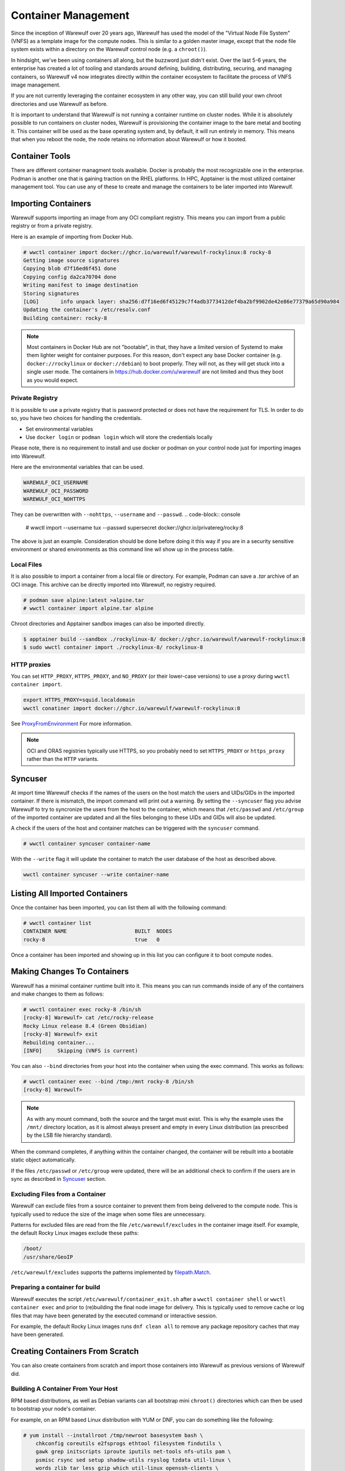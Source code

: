 ====================
Container Management
====================

Since the inception of Warewulf over 20 years ago, Warewulf has used
the model of the "Virtual Node File System" (VNFS) as a template image
for the compute nodes. This is similar to a golden master image,
except that the node file system exists within a directory on the
Warewulf control node (e.g. a ``chroot()``).

In hindsight, we've been using containers all along, but the buzzword
just didn't exist. Over the last 5-6 years, the enterprise has created
a lot of tooling and standards around defining, building,
distributing, securing, and managing containers, so Warewulf v4 now
integrates directly within the container ecosystem to facilitate the
process of VNFS image management.

If you are not currently leveraging the container ecosystem in any
other way, you can still build your own chroot directories and use
Warewulf as before.

It is important to understand that Warewulf is not running a container
runtime on cluster nodes. While it is absolutely possible to run
containers on cluster nodes, Warewulf is provisioning the container
image to the bare metal and booting it. This container will be used as
the base operating system and, by default, it will run entirely in
memory. This means that when you reboot the node, the node retains no
information about Warewulf or how it booted.

Container Tools
===============

There are different container managment tools available. Docker is
probably the most recognizable one in the enterprise. Podman is
another one that is gaining traction on the RHEL platforms. In HPC,
Apptainer is the most utilized container management tool. You can use
any of these to create and manage the containers to be later imported
into Warewulf.

Importing Containers
====================

Warewulf supports importing an image from any OCI compliant
registry. This means you can import from a public registry or from a
private registry.

Here is an example of importing from Docker Hub.

.. code-block:: console

   # wwctl container import docker://ghcr.io/warewulf/warewulf-rockylinux:8 rocky-8
   Getting image source signatures
   Copying blob d7f16ed6f451 done
   Copying config da2ca70704 done
   Writing manifest to image destination
   Storing signatures
   [LOG]       info unpack layer: sha256:d7f16ed6f45129c7f4adb3773412def4ba2bf9902de42e86e77379a65d90a984
   Updating the container's /etc/resolv.conf
   Building container: rocky-8

.. note::

    Most containers in Docker Hub are not "bootable", in that, they
    have a limited version of Systemd to make them lighter weight for
    container purposes. For this reason, don't expect any base Docker
    container (e.g. ``docker://rockylinux`` or ``docker://debian``) to
    boot properly. They will not, as they will get stuck into a single
    user mode. The containers in `https://hub.docker.com/u/warewulf
    <https://hub.docker.com/u/warewulf>`_ are not limited and thus
    they boot as you would expect.

Private Registry
----------------

It is possible to use a private registry that is password protected or
does not have the requirement for TLS. In order to do so, you have two
choices for handling the credentials.

* Set environmental variables
* Use ``docker login`` or ``podman login`` which will store the
  credentials locally

Please note, there is no requirement to install and use docker or
podman on your control node just for importing images into Warewulf.

Here are the environmental variables that can be used.

.. code-block:: console

   WAREWULF_OCI_USERNAME
   WAREWULF_OCI_PASSWORD
   WAREWULF_OCI_NOHTTPS

They can be overwritten with ``--nohttps``, ``--username`` and ``--passwd``.
.. code-block:: console

   # wwctl import --username tux --passwd supersecret docker://ghcr.io/privatereg/rocky:8

The above is just an example. Consideration should be done before
doing it this way if you are in a security sensitive environment or
shared environments as this command line wil show up in the process 
table.

Local Files
-----------

It is also possible to import a container from a local file or
directory. For example, Podman can save a `.tar` archive of an OCI
image. This archive can be directly imported into Warewulf, no
registry required.

.. code-block:: console

   # podman save alpine:latest >alpine.tar
   # wwctl container import alpine.tar alpine

Chroot directories and Apptainer sandbox images can also be imported
directly.

.. code-block:: console

   $ apptainer build --sandbox ./rockylinux-8/ docker://ghcr.io/warewulf/warewulf-rockylinux:8
   $ sudo wwctl container import ./rockylinux-8/ rockylinux-8

HTTP proxies
------------

You can set ``HTTP_PROXY``, ``HTTPS_PROXY``, and ``NO_PROXY`` (or their
lower-case versions) to use a proxy during ``wwctl container import``.

.. code-block:: shell

   export HTTPS_PROXY=squid.localdomain
   wwctl conatiner import docker://ghcr.io/warewulf/warewulf-rockylinux:8

See ProxyFromEnvironment_ For more information.

.. _ProxyFromEnvironment: https://pkg.go.dev/net/http#ProxyFromEnvironment

.. note::

   OCI and ORAS registries typically use HTTPS, so you probably need to set
   ``HTTPS_PROXY`` or ``https_proxy`` rather than the ``HTTP`` variants.

Syncuser
========

At import time Warewulf checks if the names of the users on the host
match the users and UIDs/GIDs in the imported container. If there is
mismatch, the import command will print out a warning.  By setting the
``--syncuser`` flag you advise Warewulf to try to syncronize the users
from the host to the container, which means that ``/etc/passwd`` and
``/etc/group`` of the imported container are updated and all the files
belonging to these UIDs and GIDs will also be updated.

A check if the users of the host and container matches can be
triggered with the ``syncuser`` command.

.. code-block:: console

   # wwctl container syncuser container-name

With the ``--write`` flag it will update the container to match the
user database of the host as described above.

.. code-block:: console

   wwctl container syncuser --write container-name

Listing All Imported Containers
===============================

Once the container has been imported, you can list them all with the
following command:

.. code-block:: console

   # wwctl container list
   CONTAINER NAME                      BUILT  NODES
   rocky-8                             true   0

Once a container has been imported and showing up in this list you can
configure it to boot compute nodes.

Making Changes To Containers
============================

Warewulf has a minimal container runtime built into it. This means you
can run commands inside of any of the containers and make changes to
them as follows:

.. code-block:: console

   # wwctl container exec rocky-8 /bin/sh
   [rocky-8] Warewulf> cat /etc/rocky-release
   Rocky Linux release 8.4 (Green Obsidian)
   [rocky-8] Warewulf> exit
   Rebuilding container...
   [INFO]     Skipping (VNFS is current)

You can also ``--bind`` directories from your host into the container
when using the exec command. This works as follows:

.. code-block:: console

   # wwctl container exec --bind /tmp:/mnt rocky-8 /bin/sh
   [rocky-8] Warewulf>

.. note::

   As with any mount command, both the source and the target must
   exist. This is why the example uses the ``/mnt/`` directory
   location, as it is almost always present and empty in every Linux
   distribution (as prescribed by the LSB file hierarchy standard).

When the command completes, if anything within the container changed,
the container will be rebuilt into a bootable static object
automatically.

If the files ``/etc/passwd`` or ``/etc/group`` were updated, there
will be an additional check to confirm if the users are in sync as
described in `Syncuser`_ section.

Excluding Files from a Container
--------------------------------

Warewulf can exclude files from a source container to prevent them
from being delivered to the compute node. This is typically used to
reduce the size of the image when some files are unnecessary.

Patterns for excluded files are read from the file
``/etc/warewulf/excludes`` in the container image itself. For example,
the default Rocky Linux images exclude these paths:

.. code-block::

   /boot/
   /usr/share/GeoIP

``/etc/warewulf/excludes`` supports the patterns implemented by
`filepath.Match <https://pkg.go.dev/path/filepath#Match>`_.

Preparing a container for build
-------------------------------

Warewulf executes the script ``/etc/warewulf/container_exit.sh`` after
a ``wwctl container shell`` or ``wwctl container exec`` and prior to
(re)building the final node image for delivery. This is typically used
to remove cache or log files that may have been generated by the
executed command or interactive session.

For example, the default Rocky Linux images runs ``dnf clean all`` to
remove any package repository caches that may have been generated.

Creating Containers From Scratch
================================

You can also create containers from scratch and import those
containers into Warewulf as previous versions of Warewulf did.

Building A Container From Your Host
-----------------------------------

RPM based distributions, as well as Debian variants can all bootstrap
mini ``chroot()`` directories which can then be used to bootstrap your
node's container.

For example, on an RPM based Linux distribution with YUM or DNF, you
can do something like the following:

.. code-block:: console

   # yum install --installroot /tmp/newroot basesystem bash \
       chkconfig coreutils e2fsprogs ethtool filesystem findutils \
       gawk grep initscripts iproute iputils net-tools nfs-utils pam \
       psmisc rsync sed setup shadow-utils rsyslog tzdata util-linux \
       words zlib tar less gzip which util-linux openssh-clients \
       openssh-server dhclient pciutils vim-minimal shadow-utils \
       strace cronie crontabs cpio wget rocky-release ipmitool yum \
       NetworkManager

You can do something similar with Debian-based distributions:

.. code-block:: console

   # apt-get install debootstrap
   # debootstrap stable /tmp/newroot http://ftp.us.debian.org/debian

Once you have created and modified your new ``chroot()``, you can
import it into Warewulf with the following command:

.. code-block:: console

   # wwctl container import /tmp/newroot containername

Building A Container Using Apptainer
------------------------------------

Apptainer, a container platform for HPC and performance intensive
applications, can also be used to create node containers for
Warewulf. There are several Apptainer container recipes in the
``containers/Apptainer/`` directory and can be found on GitHub at
`https://github.com/warewulf/warewulf/tree/main/containers/Apptainer
<https://github.com/warewulf/warewulf/tree/main/containers/Apptainer>`_.

You can use these as starting points and adding any additional steps
you want in the ``%post`` section of the recipe file. Once you've done
that, installing Apptainer, building a container sandbox and importing
into Warewulf can be done with the following steps:

.. code-block:: console

   # yum install epel-release
   # yum install Apptainer
   # Apptainer build --sandbox /tmp/newroot /path/to/Apptainer/recipe.def
   # wwctl container import /tmp/newroot containername

Building A Container Using Podman
---------------------------------

You can also build a container using podman via a ``Dockerfile``. For
this step the container must be exported to a tar archive, which then
can be imported to Warewulf. The following steps will create an
openSUSE Leap container and import it to Warewulf:

.. code-block:: console

  # podman build -f containers/Docker/openSUSE/Containerfile --tag leap-ww
  # podman save localhost/leap-ww:latest  -o ~/leap-ww.tar
  # wwctl container import file://root/leap-ww.tar leap-ww

Container Size Considerations
=============================

Base compute node container images start quite small (a few hundred
megabytes), but can grow quickly as packages and other files are added
to them. Even these larger images are typically not an issue in modern
environments; but some architectural limits exist that can impede the
use of images larger than a few gigabytes. Workarounds exist for these
issues in most circumstances:

* Systems booting in legacy / BIOS mode, being a 32-bit environment,
  cannot boot an image that requires more than 4GB to decompress. This
  means that the compressed image and the decompressed image together
  must be < 4GB. This is typically reported by the system as "No space
  left on device (https://ipxe.org/34182006)."

  The best work-around for this limitation is to switch to UEFI. UEFI
  is 64-bit and should support booting significantly larger images,
  though sometimes system-specific implementation details have led to
  artificial limitations on image size.

* The Linux kernel itself can only decompress an image up to 4GB due
  to the use of 32-bit integers in critical sections of the kernel
  initrd decompression code.

  The best work-around for this limitation is to use an iPXE with
  support for `imgextract <https://ipxe.org/cmd/imgextract>`_. This
  allows iPXE to decompress the image rather than the kernel.

* Some BIOS / firmware retain a "memory hole" feature for legacy
  devices, e.g., reserving a 1MB block of memory at the 15MB-16MB
  address range. this feature can interfere with booting stateless
  node images.

  If you are still getting "Not enough memory" or "No space left on
  device" errors, try disabling any "memory hole" features or updating
  your system BIOS or firmware.

Duplicating a container
============================
It is possible to duplicate an installed image by using :

.. code-block:: console

  # wwctl container copy CONTAINER_NAME DUPLICATED_CONTAINER_NAME

This kind of duplication can be useful if you are looking for canary tests.

Multi-arch container management
============================
It is possible to build, edit, and provision containers of different 
architectures (i.e. aarch64) from an x86_64 host by using QEMU. Simply 
run the appropriate command below based on your container management tools.

.. code-block:: console

   # sudo docker run --rm --privileged multiarch/qemu-user-static --reset -p yes
   # sudo podman run --rm --privileged multiarch/qemu-user-static --reset -p yes
   # sudo singularity run docker://multiarch/qemu-user-static --reset -p yes

Then, ``wwctl container exec`` will work regardless of the architecture of the container.
For more information about QEMU, see their `GitHub <https://github.com/multiarch/qemu-user-static>`_

To use wwclient on a booted container using a different architecture, 
wwclient must be compiled for the specific architecture. This requires GOLang build
tools 1.21 or newer. Below is an example for building wwclient for arm64:

.. code-block:: console

   # git clone https://github.com/warewulf/warewulf
   # cd warewulf
   # GOARCH=arm64 PREFIX=/ make wwclient
   # mkdir -p /var/lib/warewulf/overlays/wwclient_arm64/rootfs/warewulf
   # cp wwclient /var/lib/warewulf/overlays/wwclient_arm64/rootfs/warewulf

Then, apply the new "wwclient_arm64" system overlay to your arm64 node/profile
